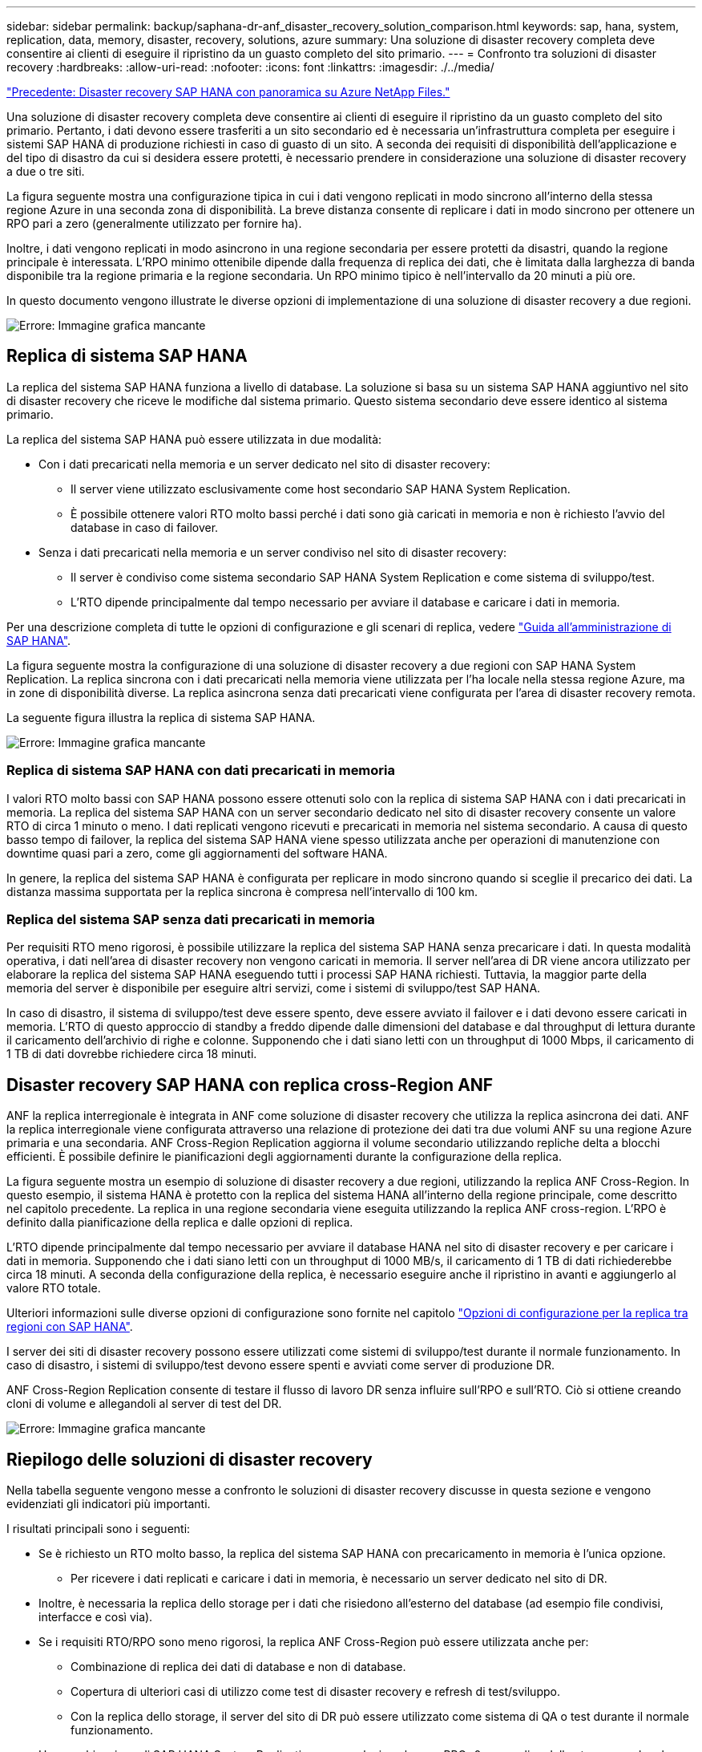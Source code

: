 ---
sidebar: sidebar 
permalink: backup/saphana-dr-anf_disaster_recovery_solution_comparison.html 
keywords: sap, hana, system, replication, data, memory, disaster, recovery, solutions, azure 
summary: Una soluzione di disaster recovery completa deve consentire ai clienti di eseguire il ripristino da un guasto completo del sito primario. 
---
= Confronto tra soluzioni di disaster recovery
:hardbreaks:
:allow-uri-read: 
:nofooter: 
:icons: font
:linkattrs: 
:imagesdir: ./../media/


link:saphana-dr-anf_data_protection_overview_overview.html["Precedente: Disaster recovery SAP HANA con panoramica su Azure NetApp Files."]

Una soluzione di disaster recovery completa deve consentire ai clienti di eseguire il ripristino da un guasto completo del sito primario. Pertanto, i dati devono essere trasferiti a un sito secondario ed è necessaria un'infrastruttura completa per eseguire i sistemi SAP HANA di produzione richiesti in caso di guasto di un sito. A seconda dei requisiti di disponibilità dell'applicazione e del tipo di disastro da cui si desidera essere protetti, è necessario prendere in considerazione una soluzione di disaster recovery a due o tre siti.

La figura seguente mostra una configurazione tipica in cui i dati vengono replicati in modo sincrono all'interno della stessa regione Azure in una seconda zona di disponibilità. La breve distanza consente di replicare i dati in modo sincrono per ottenere un RPO pari a zero (generalmente utilizzato per fornire ha).

Inoltre, i dati vengono replicati in modo asincrono in una regione secondaria per essere protetti da disastri, quando la regione principale è interessata. L'RPO minimo ottenibile dipende dalla frequenza di replica dei dati, che è limitata dalla larghezza di banda disponibile tra la regione primaria e la regione secondaria. Un RPO minimo tipico è nell'intervallo da 20 minuti a più ore.

In questo documento vengono illustrate le diverse opzioni di implementazione di una soluzione di disaster recovery a due regioni.

image:saphana-dr-anf_image3.png["Errore: Immagine grafica mancante"]



== Replica di sistema SAP HANA

La replica del sistema SAP HANA funziona a livello di database. La soluzione si basa su un sistema SAP HANA aggiuntivo nel sito di disaster recovery che riceve le modifiche dal sistema primario. Questo sistema secondario deve essere identico al sistema primario.

La replica del sistema SAP HANA può essere utilizzata in due modalità:

* Con i dati precaricati nella memoria e un server dedicato nel sito di disaster recovery:
+
** Il server viene utilizzato esclusivamente come host secondario SAP HANA System Replication.
** È possibile ottenere valori RTO molto bassi perché i dati sono già caricati in memoria e non è richiesto l'avvio del database in caso di failover.


* Senza i dati precaricati nella memoria e un server condiviso nel sito di disaster recovery:
+
** Il server è condiviso come sistema secondario SAP HANA System Replication e come sistema di sviluppo/test.
** L'RTO dipende principalmente dal tempo necessario per avviare il database e caricare i dati in memoria.




Per una descrizione completa di tutte le opzioni di configurazione e gli scenari di replica, vedere https://help.sap.com/saphelp_hanaplatform/helpdata/en/67/6844172c2442f0bf6c8b080db05ae7/content.htm?frameset=/en/52/08b5071e3f45d5aa3bcbb7fde10cec/frameset.htm&current_toc=/en/00/0ca1e3486640ef8b884cdf1a050fbb/plain.htm&node_id=527&show_children=f["Guida all'amministrazione di SAP HANA"^].

La figura seguente mostra la configurazione di una soluzione di disaster recovery a due regioni con SAP HANA System Replication. La replica sincrona con i dati precaricati nella memoria viene utilizzata per l'ha locale nella stessa regione Azure, ma in zone di disponibilità diverse. La replica asincrona senza dati precaricati viene configurata per l'area di disaster recovery remota.

La seguente figura illustra la replica di sistema SAP HANA.

image:saphana-dr-anf_image4.png["Errore: Immagine grafica mancante"]



=== Replica di sistema SAP HANA con dati precaricati in memoria

I valori RTO molto bassi con SAP HANA possono essere ottenuti solo con la replica di sistema SAP HANA con i dati precaricati in memoria. La replica del sistema SAP HANA con un server secondario dedicato nel sito di disaster recovery consente un valore RTO di circa 1 minuto o meno. I dati replicati vengono ricevuti e precaricati in memoria nel sistema secondario. A causa di questo basso tempo di failover, la replica del sistema SAP HANA viene spesso utilizzata anche per operazioni di manutenzione con downtime quasi pari a zero, come gli aggiornamenti del software HANA.

In genere, la replica del sistema SAP HANA è configurata per replicare in modo sincrono quando si sceglie il precarico dei dati. La distanza massima supportata per la replica sincrona è compresa nell'intervallo di 100 km.



=== Replica del sistema SAP senza dati precaricati in memoria

Per requisiti RTO meno rigorosi, è possibile utilizzare la replica del sistema SAP HANA senza precaricare i dati. In questa modalità operativa, i dati nell'area di disaster recovery non vengono caricati in memoria. Il server nell'area di DR viene ancora utilizzato per elaborare la replica del sistema SAP HANA eseguendo tutti i processi SAP HANA richiesti. Tuttavia, la maggior parte della memoria del server è disponibile per eseguire altri servizi, come i sistemi di sviluppo/test SAP HANA.

In caso di disastro, il sistema di sviluppo/test deve essere spento, deve essere avviato il failover e i dati devono essere caricati in memoria. L'RTO di questo approccio di standby a freddo dipende dalle dimensioni del database e dal throughput di lettura durante il caricamento dell'archivio di righe e colonne. Supponendo che i dati siano letti con un throughput di 1000 Mbps, il caricamento di 1 TB di dati dovrebbe richiedere circa 18 minuti.



== Disaster recovery SAP HANA con replica cross-Region ANF

ANF la replica interregionale è integrata in ANF come soluzione di disaster recovery che utilizza la replica asincrona dei dati. ANF la replica interregionale viene configurata attraverso una relazione di protezione dei dati tra due volumi ANF su una regione Azure primaria e una secondaria. ANF Cross-Region Replication aggiorna il volume secondario utilizzando repliche delta a blocchi efficienti. È possibile definire le pianificazioni degli aggiornamenti durante la configurazione della replica.

La figura seguente mostra un esempio di soluzione di disaster recovery a due regioni, utilizzando la replica ANF Cross-Region. In questo esempio, il sistema HANA è protetto con la replica del sistema HANA all'interno della regione principale, come descritto nel capitolo precedente. La replica in una regione secondaria viene eseguita utilizzando la replica ANF cross-region. L'RPO è definito dalla pianificazione della replica e dalle opzioni di replica.

L'RTO dipende principalmente dal tempo necessario per avviare il database HANA nel sito di disaster recovery e per caricare i dati in memoria. Supponendo che i dati siano letti con un throughput di 1000 MB/s, il caricamento di 1 TB di dati richiederebbe circa 18 minuti. A seconda della configurazione della replica, è necessario eseguire anche il ripristino in avanti e aggiungerlo al valore RTO totale.

Ulteriori informazioni sulle diverse opzioni di configurazione sono fornite nel capitolo link:ent-apps-db/saphana-dr-anf_anf_cross-region_replication_with_sap_hana_overview.html["Opzioni di configurazione per la replica tra regioni con SAP HANA"].

I server dei siti di disaster recovery possono essere utilizzati come sistemi di sviluppo/test durante il normale funzionamento. In caso di disastro, i sistemi di sviluppo/test devono essere spenti e avviati come server di produzione DR.

ANF Cross-Region Replication consente di testare il flusso di lavoro DR senza influire sull'RPO e sull'RTO. Ciò si ottiene creando cloni di volume e allegandoli al server di test del DR.

image:saphana-dr-anf_image5.png["Errore: Immagine grafica mancante"]



== Riepilogo delle soluzioni di disaster recovery

Nella tabella seguente vengono messe a confronto le soluzioni di disaster recovery discusse in questa sezione e vengono evidenziati gli indicatori più importanti.

I risultati principali sono i seguenti:

* Se è richiesto un RTO molto basso, la replica del sistema SAP HANA con precaricamento in memoria è l'unica opzione.
+
** Per ricevere i dati replicati e caricare i dati in memoria, è necessario un server dedicato nel sito di DR.


* Inoltre, è necessaria la replica dello storage per i dati che risiedono all'esterno del database (ad esempio file condivisi, interfacce e così via).
* Se i requisiti RTO/RPO sono meno rigorosi, la replica ANF Cross-Region può essere utilizzata anche per:
+
** Combinazione di replica dei dati di database e non di database.
** Copertura di ulteriori casi di utilizzo come test di disaster recovery e refresh di test/sviluppo.
** Con la replica dello storage, il server del sito di DR può essere utilizzato come sistema di QA o test durante il normale funzionamento.


* Una combinazione di SAP HANA System Replication come soluzione ha con RPO=0 con replica dello storage per lunghe distanze ha senso per soddisfare i diversi requisiti.


La seguente tabella fornisce un confronto tra le soluzioni di disaster recovery.

|===
|  | Replica dello storage 2+| Replica di sistema SAP HANA 


|  | *Replica tra regioni* | *Con precarico dei dati* | *Senza precaricamento dei dati* 


| RTO | Da basso a medio, a seconda del tempo di avvio del database e del ripristino in avanti | Molto basso | Da basso a medio, a seconda del tempo di avvio del database 


| RPO | RPO > 20 minuti di replica asincrona | RPO > 20 min di replica asincrona RPO=0 replica sincrona | RPO > 20 min di replica asincrona RPO=0 replica sincrona 


| I server del sito DR possono essere utilizzati per lo sviluppo/test | Sì | No | Sì 


| Replica di dati non di database | Sì | No | No 


| I dati DR possono essere utilizzati per il refresh dei sistemi di sviluppo/test | Sì | No | No 


| Test di DR senza influire su RTO e RPO | Sì | No | No 
|===
link:saphana-dr-anf_anf_cross-region_replication_with_sap_hana_overview.html["Avanti: REPLICA cross-region CON SAP HANA."]
